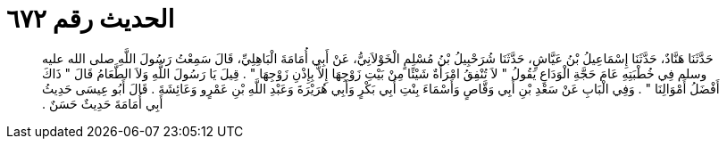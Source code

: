 
= الحديث رقم ٦٧٢

[quote.hadith]
حَدَّثَنَا هَنَّادٌ، حَدَّثَنَا إِسْمَاعِيلُ بْنُ عَيَّاشٍ، حَدَّثَنَا شُرَحْبِيلُ بْنُ مُسْلِمٍ الْخَوْلاَنِيُّ، عَنْ أَبِي أُمَامَةَ الْبَاهِلِيِّ، قَالَ سَمِعْتُ رَسُولَ اللَّهِ صلى الله عليه وسلم فِي خُطْبَتِهِ عَامَ حَجَّةِ الْوَدَاعِ يَقُولُ ‏"‏ لاَ تُنْفِقُ امْرَأَةٌ شَيْئًا مِنْ بَيْتِ زَوْجِهَا إِلاَّ بِإِذْنِ زَوْجِهَا ‏"‏ ‏.‏ قِيلَ يَا رَسُولَ اللَّهِ وَلاَ الطَّعَامُ قَالَ ‏"‏ ذَاكَ أَفْضَلُ أَمْوَالِنَا ‏"‏ ‏.‏ وَفِي الْبَابِ عَنْ سَعْدِ بْنِ أَبِي وَقَّاصٍ وَأَسْمَاءَ بِنْتِ أَبِي بَكْرٍ وَأَبِي هُرَيْرَةَ وَعَبْدِ اللَّهِ بْنِ عَمْرٍو وَعَائِشَةَ ‏.‏ قَالَ أَبُو عِيسَى حَدِيثُ أَبِي أُمَامَةَ حَدِيثٌ حَسَنٌ ‏.‏